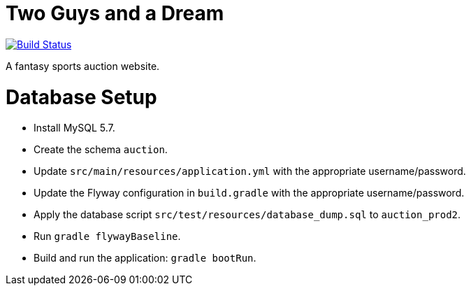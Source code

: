 = Two Guys and a Dream

image:https://snap-ci.com/akeely/twoguysandadream/branch/master/build_image["Build Status", link="https://snap-ci.com/akeely/twoguysandadream/branch/master"]

A fantasy sports auction website.

Database Setup
==============

 - Install MySQL 5.7.
 - Create the schema `auction`.
 - Update `src/main/resources/application.yml` with the appropriate username/password.
 - Update the Flyway configuration in `build.gradle` with the appropriate username/password.
 - Apply the database script `src/test/resources/database_dump.sql` to `auction_prod2`.
 - Run `gradle flywayBaseline`.
 - Build and run the application: `gradle bootRun`.

